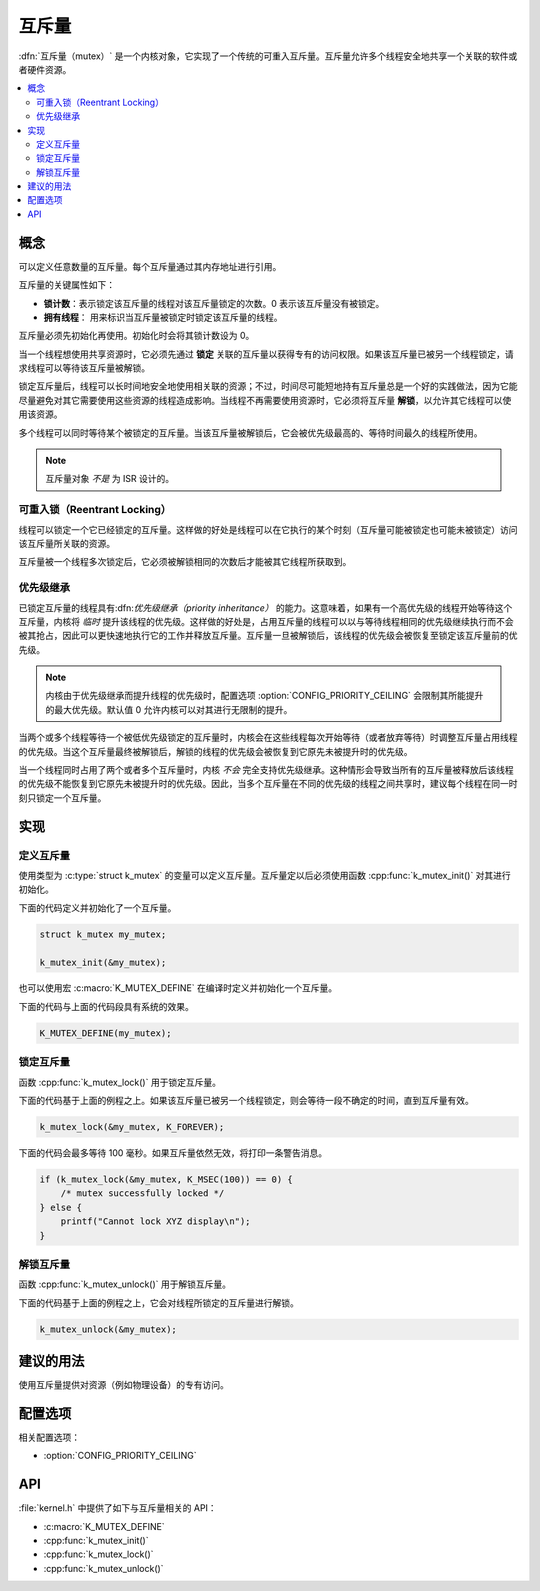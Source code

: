 .. _mutexes_v2:

互斥量
#######

:dfn:`互斥量（mutex）` 是一个内核对象，它实现了一个传统的可重入互斥量。互斥量允许多个线程安全地共享一个关联的软件或者硬件资源。 

.. contents::
    :local:
    :depth: 2

概念
********

可以定义任意数量的互斥量。每个互斥量通过其内存地址进行引用。

互斥量的关键属性如下：

* **锁计数**：表示锁定该互斥量的线程对该互斥量锁定的次数。0 表示该互斥量没有被锁定。

* **拥有线程**： 用来标识当互斥量被锁定时锁定该互斥量的线程。

互斥量必须先初始化再使用。初始化时会将其锁计数设为 0。

当一个线程想使用共享资源时，它必须先通过 **锁定** 关联的互斥量以获得专有的访问权限。如果该互斥量已被另一个线程锁定，请求线程可以等待该互斥量被解锁。

锁定互斥量后，线程可以长时间地安全地使用相关联的资源；不过，时间尽可能短地持有互斥量总是一个好的实践做法，因为它能尽量避免对其它需要使用这些资源的线程造成影响。当线程不再需要使用资源时，它必须将互斥量 **解锁**，以允许其它线程可以使用该资源。


多个线程可以同时等待某个被锁定的互斥量。当该互斥量被解锁后，它会被优先级最高的、等待时间最久的线程所使用。

.. note::

    互斥量对象 *不是* 为 ISR 设计的。

可重入锁（Reentrant Locking）
==================================

线程可以锁定一个它已经锁定的互斥量。这样做的好处是线程可以在它执行的某个时刻（互斥量可能被锁定也可能未被锁定）访问该互斥量所关联的资源。

互斥量被一个线程多次锁定后，它必须被解锁相同的次数后才能被其它线程所获取到。

优先级继承
====================

已锁定互斥量的线程具有:dfn:`优先级继承（priority inheritance）` 的能力。这意味着，如果有一个高优先级的线程开始等待这个互斥量，内核将 *临时* 提升该线程的优先级。这样做的好处是，占用互斥量的线程可以以与等待线程相同的优先级继续执行而不会被其抢占，因此可以更快速地执行它的工作并释放互斥量。互斥量一旦被解锁后，该线程的优先级会被恢复至锁定该互斥量前的优先级。

.. note::
    
    内核由于优先级继承而提升线程的优先级时，配置选项 :option:`CONFIG_PRIORITY_CEILING` 会限制其所能提升的最大优先级。默认值 0 允许内核可以对其进行无限制的提升。

当两个或多个线程等待一个被低优先级锁定的互斥量时，内核会在这些线程每次开始等待（或者放弃等待）时调整互斥量占用线程的优先级。当这个互斥量最终被解锁后，解锁的线程的优先级会被恢复到它原先未被提升时的优先级。

当一个线程同时占用了两个或者多个互斥量时，内核 *不会* 完全支持优先级继承。这种情形会导致当所有的互斥量被释放后该线程的优先级不能恢复到它原先未被提升时的优先级。因此，当多个互斥量在不同的优先级的线程之间共享时，建议每个线程在同一时刻只锁定一个互斥量。

实现
**************

定义互斥量
================

使用类型为 :c:type:`struct k_mutex`  的变量可以定义互斥量。互斥量定以后必须使用函数 :cpp:func:`k_mutex_init()` 对其进行初始化。

下面的代码定义并初始化了一个互斥量。

.. code-block:: c

    struct k_mutex my_mutex;

    k_mutex_init(&my_mutex);

也可以使用宏 :c:macro:`K_MUTEX_DEFINE` 在编译时定义并初始化一个互斥量。

下面的代码与上面的代码段具有系统的效果。

.. code-block:: c

    K_MUTEX_DEFINE(my_mutex);

锁定互斥量
===============

函数 :cpp:func:`k_mutex_lock()` 用于锁定互斥量。

下面的代码基于上面的例程之上。如果该互斥量已被另一个线程锁定，则会等待一段不确定的时间，直到互斥量有效。

.. code-block:: c

    k_mutex_lock(&my_mutex, K_FOREVER);

下面的代码会最多等待 100 毫秒。如果互斥量依然无效，将打印一条警告消息。

.. code-block:: c

    if (k_mutex_lock(&my_mutex, K_MSEC(100)) == 0) {
        /* mutex successfully locked */
    } else {
        printf("Cannot lock XYZ display\n");
    }

解锁互斥量
=================

函数 :cpp:func:`k_mutex_unlock()` 用于解锁互斥量。

下面的代码基于上面的例程之上，它会对线程所锁定的互斥量进行解锁。

.. code-block:: c

    k_mutex_unlock(&my_mutex);

建议的用法
**************

使用互斥量提供对资源（例如物理设备）的专有访问。

配置选项
*********************

相关配置选项：

* :option:`CONFIG_PRIORITY_CEILING`

API
****

:file:`kernel.h` 中提供了如下与互斥量相关的 API：

* :c:macro:`K_MUTEX_DEFINE`
* :cpp:func:`k_mutex_init()`
* :cpp:func:`k_mutex_lock()`
* :cpp:func:`k_mutex_unlock()`
